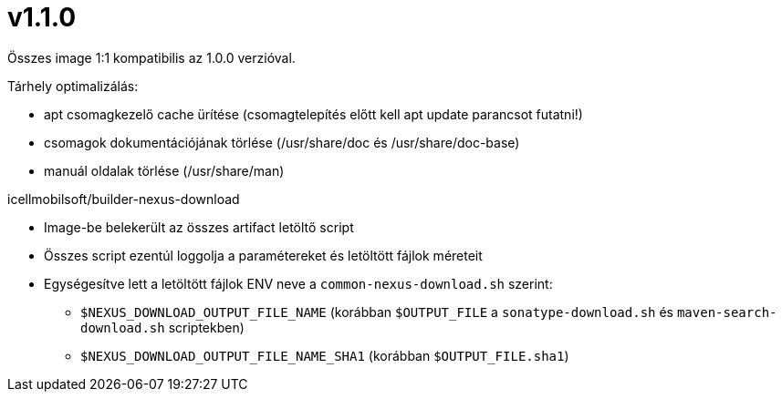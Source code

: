 = v1.1.0

Összes image 1:1 kompatibilis az 1.0.0 verzióval.

.Tárhely optimalizálás:

* apt csomagkezelő cache ürítése (csomagtelepítés előtt kell apt update parancsot futatni!)
* csomagok dokumentációjának törlése (/usr/share/doc és /usr/share/doc-base)
* manuál oldalak törlése (/usr/share/man)

.icellmobilsoft/builder-nexus-download

* Image-be belekerült az összes artifact letöltő script
* Összes script ezentúl loggolja a paramétereket és letöltött fájlok méreteit
* Egységesítve lett a letöltött fájlok ENV neve a `common-nexus-download.sh` szerint:
** `$NEXUS_DOWNLOAD_OUTPUT_FILE_NAME` (korábban `$OUTPUT_FILE` a `sonatype-download.sh` és `maven-search-download.sh` scriptekben)
** `$NEXUS_DOWNLOAD_OUTPUT_FILE_NAME_SHA1` (korábban `$OUTPUT_FILE.sha1`)
